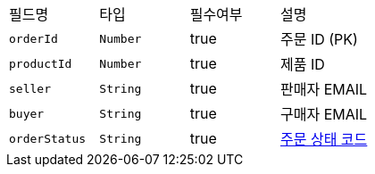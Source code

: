 |===
|필드명|타입|필수여부|설명
|`+orderId+`
|`+Number+`
|true
|주문 ID (PK)
|`+productId+`
|`+Number+`
|true
|제품 ID
|`+seller+`
|`+String+`
|true
|판매자 EMAIL
|`+buyer+`
|`+String+`
|true
|구매자 EMAIL
|`+orderStatus+`
|`+String+`
|true
|link:common/orderStatus.html[주문 상태 코드,role="popup"]
|===